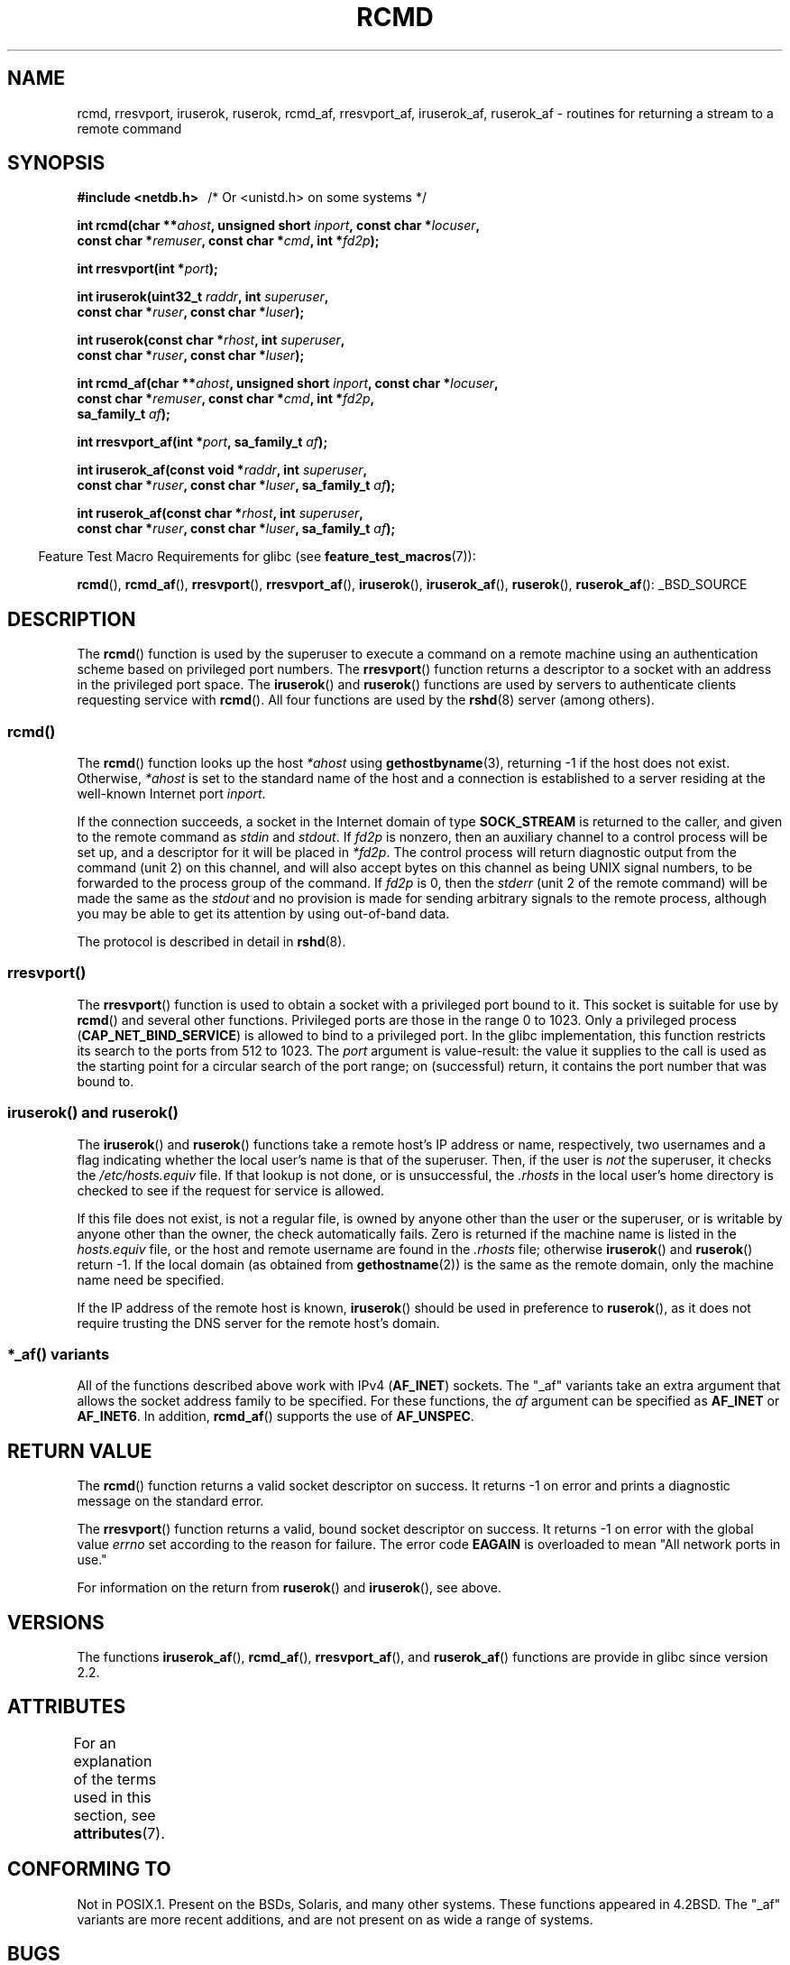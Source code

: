 .\"	$NetBSD: rcmd.3,v 1.9 1996/05/28 02:07:39 mrg Exp $
.\"
.\" Copyright (c) 1983, 1991, 1993
.\"	The Regents of the University of California.  All rights reserved.
.\"
.\" %%%LICENSE_START(BSD_4_CLAUSE_UCB)
.\" Redistribution and use in source and binary forms, with or without
.\" modification, are permitted provided that the following conditions
.\" are met:
.\" 1. Redistributions of source code must retain the above copyright
.\"    notice, this list of conditions and the following disclaimer.
.\" 2. Redistributions in binary form must reproduce the above copyright
.\"    notice, this list of conditions and the following disclaimer in the
.\"    documentation and/or other materials provided with the distribution.
.\" 3. All advertising materials mentioning features or use of this software
.\"    must display the following acknowledgement:
.\"	This product includes software developed by the University of
.\"	California, Berkeley and its contributors.
.\" 4. Neither the name of the University nor the names of its contributors
.\"    may be used to endorse or promote products derived from this software
.\"    without specific prior written permission.
.\"
.\" THIS SOFTWARE IS PROVIDED BY THE REGENTS AND CONTRIBUTORS ``AS IS'' AND
.\" ANY EXPRESS OR IMPLIED WARRANTIES, INCLUDING, BUT NOT LIMITED TO, THE
.\" IMPLIED WARRANTIES OF MERCHANTABILITY AND FITNESS FOR A PARTICULAR PURPOSE
.\" ARE DISCLAIMED.  IN NO EVENT SHALL THE REGENTS OR CONTRIBUTORS BE LIABLE
.\" FOR ANY DIRECT, INDIRECT, INCIDENTAL, SPECIAL, EXEMPLARY, OR CONSEQUENTIAL
.\" DAMAGES (INCLUDING, BUT NOT LIMITED TO, PROCUREMENT OF SUBSTITUTE GOODS
.\" OR SERVICES; LOSS OF USE, DATA, OR PROFITS; OR BUSINESS INTERRUPTION)
.\" HOWEVER CAUSED AND ON ANY THEORY OF LIABILITY, WHETHER IN CONTRACT, STRICT
.\" LIABILITY, OR TORT (INCLUDING NEGLIGENCE OR OTHERWISE) ARISING IN ANY WAY
.\" OUT OF THE USE OF THIS SOFTWARE, EVEN IF ADVISED OF THE POSSIBILITY OF
.\" SUCH DAMAGE.
.\" %%%LICENSE_END
.\"
.\"     @(#)rcmd.3	8.1 (Berkeley) 6/4/93
.\"
.\" Contributed as Linux man page by David A. Holland, 970908
.\" I have not checked whether the Linux situation is exactly the same.
.\"
.\" 2007-12-08, mtk, Converted from mdoc to man macros
.\"
.TH RCMD 3 2015-07-23 "Linux" "Linux Programmer's Manual"
.SH NAME
rcmd, rresvport, iruserok, ruserok, rcmd_af,
rresvport_af, iruserok_af, ruserok_af \- routines for returning a
stream to a remote command
.SH SYNOPSIS
.nf
.B #include <netdb.h> \ \ \fP/* Or <unistd.h> on some systems */
.sp
.BI "int rcmd(char **" ahost ", unsigned short " inport ", const char *" locuser ", "
.BI "         const char *" remuser ", const char *" cmd ", int *" fd2p );
.sp
.BI "int rresvport(int *" port );
.sp
.BI "int iruserok(uint32_t " raddr ", int " superuser ", "
.BI "             const char *" ruser ", const char *" luser );
.sp
.BI "int ruserok(const char *" rhost ", int " superuser ", "
.BI "            const char *" ruser ", const char *" luser );
.sp
.BI "int rcmd_af(char **" ahost ", unsigned short " inport ", const char *" locuser ", "
.BI "            const char *" remuser ", const char *" cmd ", int *" fd2p ,
.BI "            sa_family_t " af );
.sp
.BI "int rresvport_af(int *" port ", sa_family_t " af );
.sp
.BI "int iruserok_af(const void *" raddr ", int " superuser ", "
.BI "                const char *" ruser ", const char *" luser \
", sa_family_t " af );
.sp
.BI "int ruserok_af(const char *" rhost ", int " superuser ", "
.BI "               const char *" ruser ", const char *" luser \
", sa_family_t " af );
.fi
.sp
.in -4n
Feature Test Macro Requirements for glibc (see
.BR feature_test_macros (7)):
.in
.sp
.BR rcmd (),
.BR rcmd_af (),
.BR rresvport (),
.BR rresvport_af (),
.BR iruserok (),
.BR iruserok_af (),
.BR ruserok (),
.BR ruserok_af ():
_BSD_SOURCE
.SH DESCRIPTION
The
.BR rcmd ()
function is used by the superuser to execute a command on
a remote machine using an authentication scheme based
on privileged port numbers.
The
.BR rresvport ()
function
returns a descriptor to a socket
with an address in the privileged port space.
The
.BR iruserok ()
and
.BR ruserok ()
functions are used by servers
to authenticate clients requesting service with
.BR rcmd ().
All four functions are used by the
.BR rshd (8)
server (among others).
.SS rcmd()
.PP
The
.BR rcmd ()
function
looks up the host
.I *ahost
using
.BR gethostbyname (3),
returning \-1 if the host does not exist.
Otherwise,
.I *ahost
is set to the standard name of the host
and a connection is established to a server
residing at the well-known Internet port
.IR inport .
.PP
If the connection succeeds,
a socket in the Internet domain of type
.BR SOCK_STREAM
is returned to the caller, and given to the remote
command as
.IR stdin
and
.IR stdout .
If
.I fd2p
is nonzero, then an auxiliary channel to a control
process will be set up, and a descriptor for it will be placed
in
.IR *fd2p .
The control process will return diagnostic
output from the command (unit 2) on this channel, and will also
accept bytes on this channel as being UNIX signal numbers, to be
forwarded to the process group of the command.
If
.I fd2p
is 0, then the
.IR stderr
(unit 2 of the remote
command) will be made the same as the
.IR stdout
and no
provision is made for sending arbitrary signals to the remote process,
although you may be able to get its attention by using out-of-band data.
.PP
The protocol is described in detail in
.BR rshd (8).
.SS rresvport()
.PP
The
.BR rresvport ()
function is used to obtain a socket with a privileged
port bound to it.
This socket is suitable for use by
.BR rcmd ()
and several other functions.
Privileged ports are those in the range 0 to 1023.
Only a privileged process
.RB ( CAP_NET_BIND_SERVICE )
is allowed to bind to a privileged port.
In the glibc implementation,
this function restricts its search to the ports from 512 to 1023.
The
.I port
argument is value-result:
the value it supplies to the call is used as the starting point
for a circular search of the port range;
on (successful) return, it contains the port number that was bound to.
.\"
.SS iruserok() and ruserok()
.PP
The
.BR iruserok ()
and
.BR ruserok ()
functions take a remote host's IP address or name, respectively,
two usernames and a flag indicating whether the local user's
name is that of the superuser.
Then, if the user is
.I not
the superuser, it checks the
.IR /etc/hosts.equiv
file.
If that lookup is not done, or is unsuccessful, the
.IR .rhosts
in the local user's home directory is checked to see if the request for
service is allowed.
.PP
If this file does not exist, is not a regular file, is owned by anyone
other than the user or the superuser, or is writable by anyone other
than the owner, the check automatically fails.
Zero is returned if the machine name is listed in the
.IR hosts.equiv
file, or the host and remote username are found in the
.IR .rhosts
file; otherwise
.BR iruserok ()
and
.BR ruserok ()
return \-1.
If the local domain (as obtained from
.BR gethostname (2))
is the same as the remote domain, only the machine name need be specified.
.PP
If the IP address of the remote host is known,
.BR iruserok ()
should be used in preference to
.BR ruserok (),
as it does not require trusting the DNS server for the remote host's domain.
.SS *_af() variants
All of the functions described above work with IPv4
.RB ( AF_INET )
sockets.
The "_af" variants take an extra argument that allows the
socket address family to be specified.
For these functions, the
.I af
argument can be specified as
.BR AF_INET
or
.BR AF_INET6 .
In addition,
.BR rcmd_af ()
supports the use of
.BR AF_UNSPEC .
.SH RETURN VALUE
The
.BR rcmd ()
function
returns a valid socket descriptor on success.
It returns \-1 on error and prints a diagnostic message on the standard error.
.PP
The
.BR rresvport ()
function
returns a valid, bound socket descriptor on success.
It returns \-1 on error with the global value
.I errno
set according to the reason for failure.
The error code
.BR EAGAIN
is overloaded to mean "All network ports in use."

For information on the return from
.BR ruserok ()
and
.BR iruserok (),
see above.
.SH VERSIONS
The functions
.BR iruserok_af (),
.BR rcmd_af (),
.BR rresvport_af (),
and
.BR ruserok_af ()
functions are provide in glibc since version 2.2.
.SH ATTRIBUTES
For an explanation of the terms used in this section, see
.BR attributes (7).
.TS
allbox;
lbw27 lb lb
l l l.
Interface	Attribute	Value
T{
.BR rcmd (),
.BR rcmd_af ()
T}	Thread safety	MT-Unsafe
T{
.BR rresvport (),
.BR rresvport_af ()
T}	Thread safety	MT-Safe
T{
.BR iruserok (),
.BR ruserok (),
.br
.BR iruserok_af (),
.BR ruserok_af ()
T}	Thread safety	MT-Safe locale
.TE

.SH CONFORMING TO
Not in POSIX.1.
Present on the BSDs, Solaris, and many other systems.
These
functions appeared in
4.2BSD.
The "_af" variants are more recent additions,
and are not present on as wide a range of systems.
.SH BUGS
.BR iruserok ()
and
.BR iruserok_af ()
are declared in glibc headers only since version 2.12.
.\" Bug filed 25 Nov 2007:
.\" http://sources.redhat.com/bugzilla/show_bug.cgi?id=5399
.SH SEE ALSO
.BR rlogin (1),
.BR rsh (1),
.BR intro (2),
.BR rexec (3),
.BR rexecd (8),
.BR rlogind (8),
.BR rshd (8)
.SH COLOPHON
This page is part of release 4.02 of the Linux
.I man-pages
project.
A description of the project,
information about reporting bugs,
and the latest version of this page,
can be found at
\%http://www.kernel.org/doc/man\-pages/.
